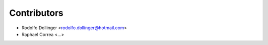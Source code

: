 ============
Contributors
============

* Rodolfo Dollinger <rodolfo.dollinger@hotmail.com>
* Raphael Correa <...>


